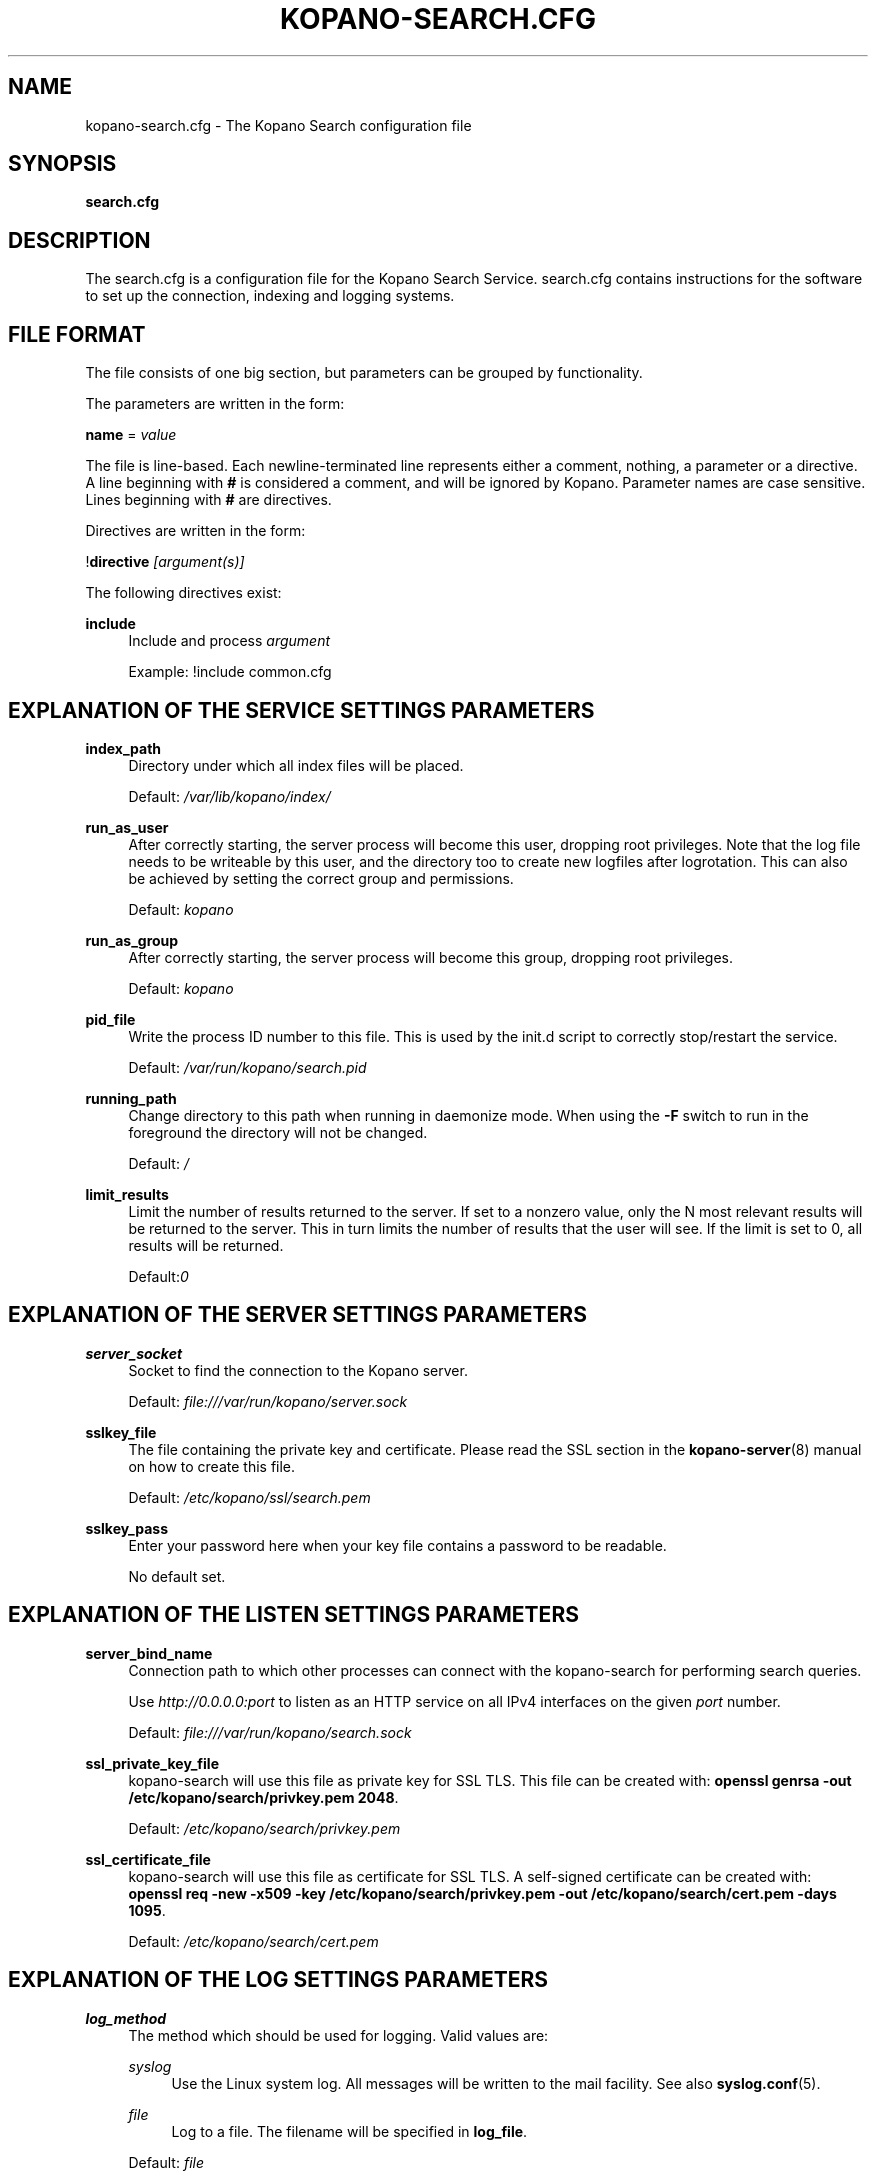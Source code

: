 .TH "KOPANO\-SEARCH.CFG" "5" "November 2016" "Kopano 8" "Kopano Core user reference"
.\" http://bugs.debian.org/507673
.ie \n(.g .ds Aq \(aq
.el       .ds Aq '
.\" disable hyphenation
.nh
.\" disable justification (adjust text to left margin only)
.ad l
.SH "NAME"
kopano-search.cfg \- The Kopano Search configuration file
.SH "SYNOPSIS"
.PP
\fBsearch.cfg\fR
.SH "DESCRIPTION"
.PP
The
search.cfg
is a configuration file for the Kopano Search Service.
search.cfg
contains instructions for the software to set up the connection, indexing and logging systems.
.SH "FILE FORMAT"
.PP
The file consists of one big section, but parameters can be grouped by functionality.
.PP
The parameters are written in the form:
.PP
\fBname\fR
=
\fIvalue\fR
.PP
The file is line\-based. Each newline\-terminated line represents either a comment, nothing, a parameter or a directive. A line beginning with \fB#\fP is considered a comment, and will be ignored by Kopano. Parameter names are case sensitive. Lines beginning with \fB#\fP are directives.
.PP
Directives are written in the form:
.PP
!\fBdirective\fR
\fI[argument(s)] \fR
.PP
The following directives exist:
.PP
\fBinclude\fR
.RS 4
Include and process
\fIargument\fR
.sp
Example: !include common.cfg
.RE
.SH "EXPLANATION OF THE SERVICE SETTINGS PARAMETERS"
.PP
\fBindex_path\fR
.RS 4
Directory under which all index files will be placed.
.sp
Default:
\fI/var/lib/kopano/index/\fR
.RE
.PP
\fBrun_as_user\fR
.RS 4
After correctly starting, the server process will become this user, dropping root privileges. Note that the log file needs to be writeable by this user, and the directory too to create new logfiles after logrotation. This can also be achieved by setting the correct group and permissions.
.sp
Default: \fIkopano\fP
.RE
.PP
\fBrun_as_group\fR
.RS 4
After correctly starting, the server process will become this group, dropping root privileges.
.sp
Default: \fIkopano\fP
.RE
.PP
\fBpid_file\fR
.RS 4
Write the process ID number to this file. This is used by the init.d script to correctly stop/restart the service.
.sp
Default:
\fI/var/run/kopano/search.pid\fR
.RE
.PP
\fBrunning_path\fR
.RS 4
Change directory to this path when running in daemonize mode. When using the \fB\-F\fP switch to run in the foreground the directory will not be changed.
.sp
Default:
\fI/\fR
.RE
.PP
\fBlimit_results\fR
.RS 4
Limit the number of results returned to the server. If set to a nonzero value, only the N most relevant results will be returned to the server. This in turn limits the number of results that the user will see. If the limit is set to 0, all results will be returned.
.sp
Default:\fI0\fR
.RE
.SH "EXPLANATION OF THE SERVER SETTINGS PARAMETERS"
.PP
\fBserver_socket\fR
.RS 4
Socket to find the connection to the Kopano server.
.sp
Default:
\fIfile:///var/run/kopano/server.sock\fR
.RE
.PP
\fBsslkey_file\fR
.RS 4
The file containing the private key and certificate. Please read the SSL section in the
\fBkopano-server\fR(8)
manual on how to create this file.
.sp
Default:
\fI/etc/kopano/ssl/search.pem\fR
.RE
.PP
\fBsslkey_pass\fR
.RS 4
Enter your password here when your key file contains a password to be readable.
.sp
No default set.
.RE
.SH "EXPLANATION OF THE LISTEN SETTINGS PARAMETERS"
.PP
\fBserver_bind_name\fR
.RS 4
Connection path to which other processes can connect with the kopano\-search for performing search queries.
.sp
Use
\fIhttp://0.0.0.0:port\fR
to listen as an HTTP service on all IPv4 interfaces on the given
\fIport\fR
number.
.sp
Default:
\fIfile:///var/run/kopano/search.sock\fR
.RE
.PP
\fBssl_private_key_file\fR
.RS 4
kopano\-search will use this file as private key for SSL TLS. This file can be created with:
\fBopenssl genrsa \-out /etc/kopano/search/privkey.pem 2048\fR.
.sp
Default:
\fI/etc/kopano/search/privkey.pem\fR
.RE
.PP
\fBssl_certificate_file\fR
.RS 4
kopano\-search will use this file as certificate for SSL TLS. A self\-signed certificate can be created with:
\fBopenssl req \-new \-x509 \-key /etc/kopano/search/privkey.pem \-out /etc/kopano/search/cert.pem \-days 1095\fR.
.sp
Default:
\fI/etc/kopano/search/cert.pem\fR
.RE
.SH "EXPLANATION OF THE LOG SETTINGS PARAMETERS"
.PP
\fBlog_method\fR
.RS 4
The method which should be used for logging. Valid values are:
.PP
\fIsyslog\fR
.RS 4
Use the Linux system log. All messages will be written to the mail facility. See also
\fBsyslog.conf\fR(5).
.RE
.PP
\fIfile\fR
.RS 4
Log to a file. The filename will be specified in
\fBlog_file\fR.
.RE
.sp
Default:
\fIfile\fR
.RE
.PP
\fBlog_level\fR
.RS 4
The level of output for logging in the range from 0 to 5. 0 means no logging, 5 means full logging.
.sp
Default:
\fI3\fR
.RE
.PP
\fBlog_file\fR
.RS 4
When logging to a file, specify the filename in this parameter. Use
\fB\-\fP
(minus sign) for stderr output.
.sp
Default:
\fI\-\fP
.RE
.PP
\fBlog_timestamp\fR
.RS 4
Specify whether to prefix each log line with a timestamp in "file" logging mode.
.sp
Default:
\fI1\fR
.RE
.PP
\fBlog_buffer_size\fR
.RS 4
Buffer logging in what sized blocks. The special value 0 selects line buffering.
.sp
Default:
\fI0\fR
.RE
.SH "EXPLANATION OF THE ADVANCED SETTINGS PARAMETERS"
.PP
\fBsearch_engine\fR
.RS 4
Backend search engine (currently only xapian is supported).
.sp
Default: xapian
.RE
.PP
\fBterm_cache_size\fR
.RS 4
The size in bytes of the term cache used when writing terms to the index. A larger term cache will increase indexing speed when indexing large number of documents in a single store. This will barely affect incremental updates after the initial indexing has finished. This value may contain a k, m or g multiplier.
.sp
Default: 64M
.RE
.PP
\fBindex_exclude_properties\fR
.RS 4
Some properties are ignored because they contain unrelated information for users to find their messages on. A default set of ignored property ids is set here, but can be expanded. Only the id part of a property is needed, and must be string typed properties. The field is space separated.
.sp
Default: 007D 0064 0C1E 0075 678E 678F
.RE
.PP
\fBindex_processes\fR
.RS 4
Number of indexing processes used during initial indexing. Setting this to a higher value can greatly speed up initial indexing, especially when attachments are indexed.
.sp
Default: 1
.RE
.PP
\fBindex_drafts\fR
.RS 4
Index drafts folders
.sp
Default: yes
.RE
.PP
\fBindex_junk\fR
.RS 4
Index junk folders
.sp
Default: yes
.RE
.PP
\fBsuggestions\fR
.RS 4
Prepare search suggestions ("did\-you\-mean?") during indexing. Junk folders are excluded. This takes up a large percentage of the used disk space.
.sp
Default: yes
.RE
.SH "EXPLANATION OF THE ATTACHMENT SETTINGS PARAMETERS"
.PP
\fBindex_attachments\fR
.RS 4
Enable indexing of attachments. When attachments are being indexed, searching for keywords in the body of a message will automatically cause the attachment to be searched as well.
.sp
This will slow down the indexing process, require more system memory and increases index file size.
.sp
Default:
\fIno\fR
.RE
.PP
\fBindex_attachment_max_size\fR
.RS 4
Maxiumum file size for attachments to be indexed. Any attachment larger then this amount will not be indexed. This value may contain a k, m or g multiplier.
.sp
Default:
\fI5M\fR
.RE
.SH "SEE ALSO"
.PP
\fBkopano-search\fR(8)
